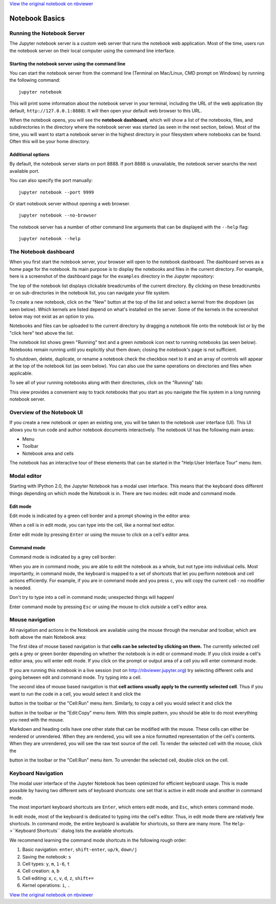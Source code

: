 
`View the original notebook on nbviewer <http://nbviewer.jupyter.org/github/ipython/ipython/blob/master/docs/source/examples/Notebook/Notebook%20Basics.ipynb>`__

Notebook Basics
===============

Running the Notebook Server
---------------------------

The Jupyter notebook server is a custom web server that runs the
notebook web application. Most of the time, users run the notebook
server on their local computer using the command line interface.

Starting the notebook server using the command line
~~~~~~~~~~~~~~~~~~~~~~~~~~~~~~~~~~~~~~~~~~~~~~~~~~~

You can start the notebook server from the command line (Terminal on
Mac/Linux, CMD prompt on Windows) by running the following command:

::

    jupyter notebook

This will print some information about the notebook server in your
terminal, including the URL of the web application (by default,
``http://127.0.0.1:8888``). It will then open your default web browser
to this URL.

When the notebook opens, you will see the **notebook dashboard**, which
will show a list of the notebooks, files, and subdirectories in the
directory where the notebook server was started (as seen in the next
section, below). Most of the time, you will want to start a notebook
server in the highest directory in your filesystem where notebooks can
be found. Often this will be your home directory.

Additional options
~~~~~~~~~~~~~~~~~~

By default, the notebook server starts on port 8888. If port 8888 is
unavailable, the notebook server searchs the next available port.

You can also specify the port manually:

::

    jupyter notebook --port 9999

Or start notebook server without opening a web browser.

::

    jupyter notebook --no-browser

The notebook server has a number of other command line arguments that
can be displayed with the ``--help`` flag:

::

    jupyter notebook --help

The Notebook dashboard
----------------------

When you first start the notebook server, your browser will open to the
notebook dashboard. The dashboard serves as a home page for the
notebook. Its main purpose is to display the notebooks and files in the
current directory. For example, here is a screenshot of the dashboard
page for the ``examples`` directory in the Jupyter repository:

The top of the notebook list displays clickable breadcrumbs of the
current directory. By clicking on these breadcrumbs or on
sub-directories in the notebook list, you can navigate your file system.

To create a new notebook, click on the "New" button at the top of the
list and select a kernel from the dropdown (as seen below). Which
kernels are listed depend on what's installed on the server. Some of the
kernels in the screenshot below may not exist as an option to you.

Notebooks and files can be uploaded to the current directory by dragging
a notebook file onto the notebook list or by the "click here" text above
the list.

The notebook list shows green "Running" text and a green notebook icon
next to running notebooks (as seen below). Notebooks remain running
until you explicitly shut them down; closing the notebook's page is not
sufficient.

To shutdown, delete, duplicate, or rename a notebook check the checkbox
next to it and an array of controls will appear at the top of the
notebook list (as seen below). You can also use the same operations on
directories and files when applicable.

To see all of your running notebooks along with their directories, click
on the "Running" tab:

This view provides a convenient way to track notebooks that you start as
you navigate the file system in a long running notebook server.

Overview of the Notebook UI
---------------------------

If you create a new notebook or open an existing one, you will be taken
to the notebook user interface (UI). This UI allows you to run code and
author notebook documents interactively. The notebook UI has the
following main areas:

-  Menu
-  Toolbar
-  Notebook area and cells

The notebook has an interactive tour of these elements that can be
started in the "Help:User Interface Tour" menu item.

Modal editor
------------

Starting with IPython 2.0, the Jupyter Notebook has a modal user
interface. This means that the keyboard does different things depending
on which mode the Notebook is in. There are two modes: edit mode and
command mode.

Edit mode
~~~~~~~~~

Edit mode is indicated by a green cell border and a prompt showing in
the editor area:

When a cell is in edit mode, you can type into the cell, like a normal
text editor.

.. raw:: html

   <div class="alert alert-success">

Enter edit mode by pressing ``Enter`` or using the mouse to click on a
cell's editor area.

.. raw:: html

   </div>

Command mode
~~~~~~~~~~~~

Command mode is indicated by a grey cell border:

When you are in command mode, you are able to edit the notebook as a
whole, but not type into individual cells. Most importantly, in command
mode, the keyboard is mapped to a set of shortcuts that let you perform
notebook and cell actions efficiently. For example, if you are in
command mode and you press ``c``, you will copy the current cell - no
modifier is needed.

.. raw:: html

   <div class="alert alert-error">

Don't try to type into a cell in command mode; unexpected things will
happen!

.. raw:: html

   </div>

.. raw:: html

   <div class="alert alert-success">

Enter command mode by pressing ``Esc`` or using the mouse to click
*outside* a cell's editor area.

.. raw:: html

   </div>

Mouse navigation
----------------

All navigation and actions in the Notebook are available using the mouse
through the menubar and toolbar, which are both above the main Notebook
area:

The first idea of mouse based navigation is that **cells can be selected
by clicking on them.** The currently selected cell gets a grey or green
border depending on whether the notebook is in edit or command mode. If
you click inside a cell's editor area, you will enter edit mode. If you
click on the prompt or output area of a cell you will enter command
mode.

If you are running this notebook in a live session (not on
http://nbviewer.jupyter.org) try selecting different cells and going
between edit and command mode. Try typing into a cell.

The second idea of mouse based navigation is that **cell actions usually
apply to the currently selected cell**. Thus if you want to run the code
in a cell, you would select it and click the

.. raw:: html

   <button class='btn btn-default btn-xs'>

.. raw:: html

   </button> 

button in the toolbar or the "Cell:Run" menu item. Similarly, to copy a
cell you would select it and click the

.. raw:: html

   <button class='btn btn-default btn-xs'>

.. raw:: html

   </button> 

button in the toolbar or the "Edit:Copy" menu item. With this simple
pattern, you should be able to do most everything you need with the
mouse.

Markdown and heading cells have one other state that can be modified
with the mouse. These cells can either be rendered or unrendered. When
they are rendered, you will see a nice formatted representation of the
cell's contents. When they are unrendered, you will see the raw text
source of the cell. To render the selected cell with the mouse, click
the

.. raw:: html

   <button class='btn btn-default btn-xs'>

.. raw:: html

   </button> 

button in the toolbar or the "Cell:Run" menu item. To unrender the
selected cell, double click on the cell.

Keyboard Navigation
-------------------

The modal user interface of the Jupyter Notebook has been optimized for
efficient keyboard usage. This is made possible by having two different
sets of keyboard shortcuts: one set that is active in edit mode and
another in command mode.

The most important keyboard shortcuts are ``Enter``, which enters edit
mode, and ``Esc``, which enters command mode.

In edit mode, most of the keyboard is dedicated to typing into the
cell's editor. Thus, in edit mode there are relatively few shortcuts. In
command mode, the entire keyboard is available for shortcuts, so there
are many more. The ``Help``->``Keyboard Shortcuts`` dialog lists the
available shortcuts.

We recommend learning the command mode shortcuts in the following rough
order:

1. Basic navigation: ``enter``, ``shift-enter``, ``up/k``, ``down/j``
2. Saving the notebook: ``s``
3. Cell types: ``y``, ``m``, ``1-6``, ``t``
4. Cell creation: ``a``, ``b``
5. Cell editing: ``x``, ``c``, ``v``, ``d``, ``z``, ``shift+=``
6. Kernel operations: ``i``, ``.``

`View the original notebook on nbviewer <http://nbviewer.jupyter.org/github/ipython/ipython/blob/master/docs/source/examples/Notebook/Notebook%20Basics.ipynb>`__
